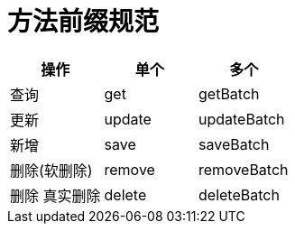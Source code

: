 
= 方法前缀规范

|===
| 操作 | 单个 | 多个

| 查询
| get
| getBatch

| 更新
| update
|updateBatch

|新增
| save
| saveBatch

|删除(软删除)
| remove
| removeBatch

| 删除 真实删除
| delete
| deleteBatch
|===


